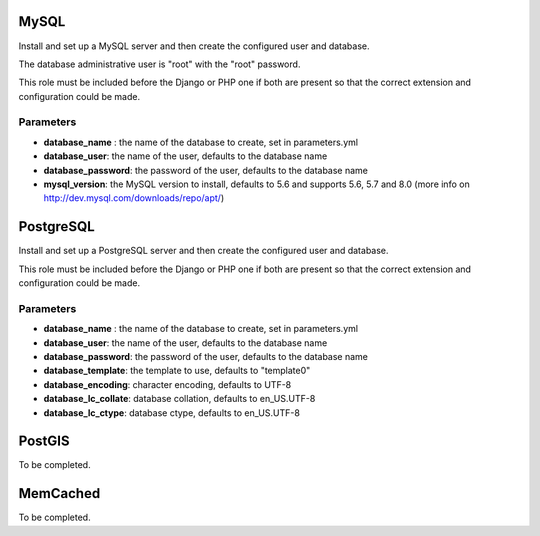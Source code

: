 MySQL
=====

Install and set up a MySQL server and then create the configured user
and database.

The database administrative user is "root" with the "root" password.

This role must be included before the Django or PHP one if both are
present so that the correct extension and configuration could be made.

Parameters
----------

-  **database\_name** : the name of the database to create, set in
   parameters.yml
-  **database\_user**: the name of the user, defaults to the database
   name
-  **database\_password**: the password of the user, defaults to the
   database name
-  **mysql\_version**: the MySQL version to install, defaults to 5.6 and
   supports 5.6, 5.7 and 8.0 (more info on
   http://dev.mysql.com/downloads/repo/apt/)

PostgreSQL
==========

Install and set up a PostgreSQL server and then create the configured
user and database.

This role must be included before the Django or PHP one if both are
present so that the correct extension and configuration could be made.

Parameters
----------

-  **database\_name** : the name of the database to create, set in
   parameters.yml
-  **database\_user**: the name of the user, defaults to the database
   name
-  **database\_password**: the password of the user, defaults to the
   database name
-  **database\_template**: the template to use, defaults to "template0"
-  **database\_encoding**: character encoding, defaults to UTF-8
-  **database\_lc\_collate**: database collation, defaults to
   en\_US.UTF-8
-  **database\_lc\_ctype**: database ctype, defaults to en\_US.UTF-8

PostGIS
=======

To be completed.

MemCached
=========

To be completed.
